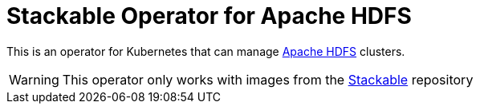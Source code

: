 = Stackable Operator for Apache HDFS

This is an operator for Kubernetes that can manage https://hadoop.apache.org/docs/stable/hadoop-project-dist/hadoop-hdfs/HdfsUserGuide.html[Apache HDFS] clusters.

WARNING: This operator only works with images from the https://repo.stackable.tech/#browse/browse:docker:v2%2Fstackable%2Fhadoop[Stackable] repository
